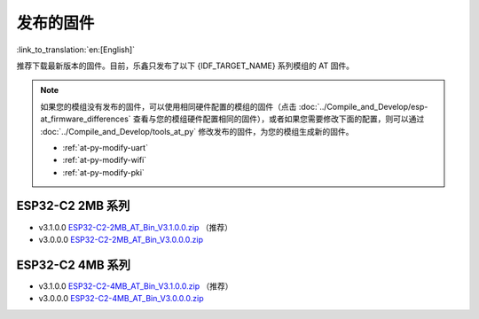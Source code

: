 发布的固件
===========

:link_to_translation:`en:[English]`

推荐下载最新版本的固件。目前，乐鑫只发布了以下 {IDF_TARGET_NAME} 系列模组的 AT 固件。

.. note::
  如果您的模组没有发布的固件，可以使用相同硬件配置的模组的固件（点击 :doc:`../Compile_and_Develop/esp-at_firmware_differences` 查看与您的模组硬件配置相同的固件），或者如果您需要修改下面的配置，则可以通过 :doc:`../Compile_and_Develop/tools_at_py` 修改发布的固件，为您的模组生成新的固件。

  * :ref:`at-py-modify-uart`
  * :ref:`at-py-modify-wifi`
  * :ref:`at-py-modify-pki`

ESP32-C2 2MB 系列
^^^^^^^^^^^^^^^^^^^^^^

- v3.1.0.0 `ESP32-C2-2MB_AT_Bin_V3.1.0.0.zip <https://download.espressif.com/esp_at/firmware/ESP32C2/ESP32-C2-2MB_AT_Bin_V3.1.0.0.zip>`__ （推荐）
- v3.0.0.0 `ESP32-C2-2MB_AT_Bin_V3.0.0.0.zip <https://download.espressif.com/esp_at/firmware/ESP32C2/ESP32-C2-2MB_AT_Bin_V3.1.0.0.zip>`__

ESP32-C2 4MB 系列
^^^^^^^^^^^^^^^^^^^^^^

- v3.1.0.0 `ESP32-C2-4MB_AT_Bin_V3.1.0.0.zip <https://download.espressif.com/esp_at/firmware/ESP32C2/ESP32-C2-4MB_AT_Bin_V3.1.0.0.zip>`__ （推荐）
- v3.0.0.0 `ESP32-C2-4MB_AT_Bin_V3.0.0.0.zip <https://download.espressif.com/esp_at/firmware/ESP32C2/ESP32-C2-4MB_AT_Bin_V3.0.0.0.zip>`__
